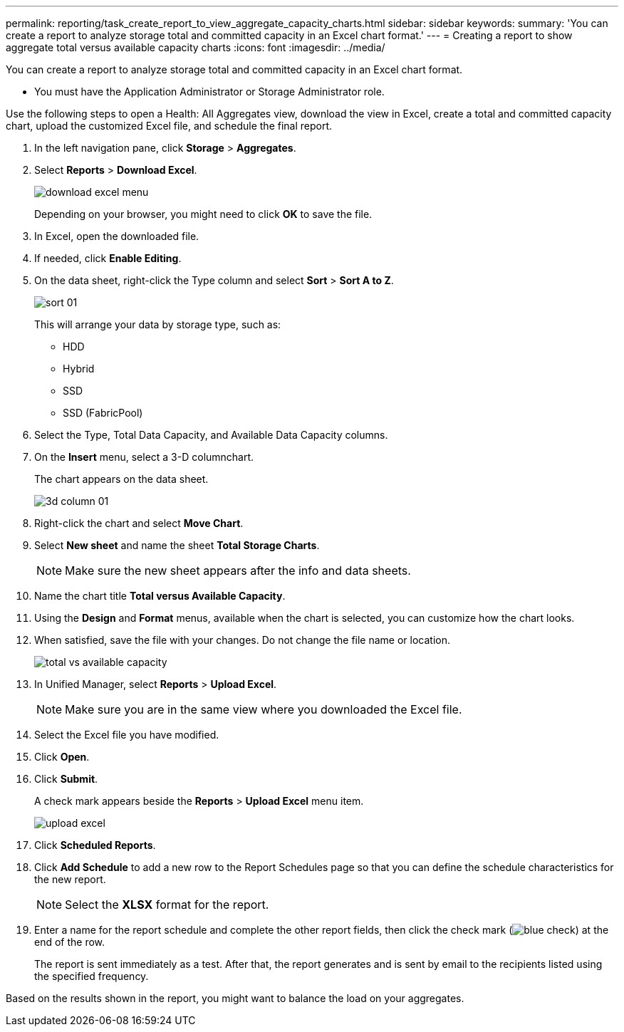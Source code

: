---
permalink: reporting/task_create_report_to_view_aggregate_capacity_charts.html
sidebar: sidebar
keywords: 
summary: 'You can create a report to analyze storage total and committed capacity in an Excel chart format.'
---
= Creating a report to show aggregate total versus available capacity charts
:icons: font
:imagesdir: ../media/

[.lead]
You can create a report to analyze storage total and committed capacity in an Excel chart format.

* You must have the Application Administrator or Storage Administrator role.

Use the following steps to open a Health: All Aggregates view, download the view in Excel, create a total and committed capacity chart, upload the customized Excel file, and schedule the final report.

. In the left navigation pane, click *Storage* > *Aggregates*.
. Select *Reports* > *Download Excel*.
+
image::../media/download_excel_menu.png[]
+
Depending on your browser, you might need to click *OK* to save the file.

. In Excel, open the downloaded file.
. If needed, click *Enable Editing*.
. On the data sheet, right-click the Type column and select *Sort* > *Sort A to Z*.
+
image::../media/sort_01.png[]
+
This will arrange your data by storage type, such as:

 ** HDD
 ** Hybrid
 ** SSD
 ** SSD (FabricPool)

. Select the Type, Total Data Capacity, and Available Data Capacity columns.
. On the *Insert* menu, select a 3-D columnchart.
+
The chart appears on the data sheet.
+
image::../media/3d_column_01.png[]

. Right-click the chart and select *Move Chart*.
. Select *New sheet* and name the sheet *Total Storage Charts*.
+
[NOTE]
====
Make sure the new sheet appears after the info and data sheets.
====

. Name the chart title *Total versus Available Capacity*.
. Using the *Design* and *Format* menus, available when the chart is selected, you can customize how the chart looks.
. When satisfied, save the file with your changes. Do not change the file name or location.
+
image::../media/total_vs_available_capacity.png[]

. In Unified Manager, select *Reports* > *Upload Excel*.
+
[NOTE]
====
Make sure you are in the same view where you downloaded the Excel file.
====

. Select the Excel file you have modified.
. Click *Open*.
. Click *Submit*.
+
A check mark appears beside the *Reports* > *Upload Excel* menu item.
+
image::../media/upload_excel.png[]

. Click *Scheduled Reports*.
. Click *Add Schedule* to add a new row to the Report Schedules page so that you can define the schedule characteristics for the new report.
+
[NOTE]
====
Select the *XLSX* format for the report.
====

. Enter a name for the report schedule and complete the other report fields, then click the check mark (image:../media/blue_check.gif[]) at the end of the row.
+
The report is sent immediately as a test. After that, the report generates and is sent by email to the recipients listed using the specified frequency.

Based on the results shown in the report, you might want to balance the load on your aggregates.
